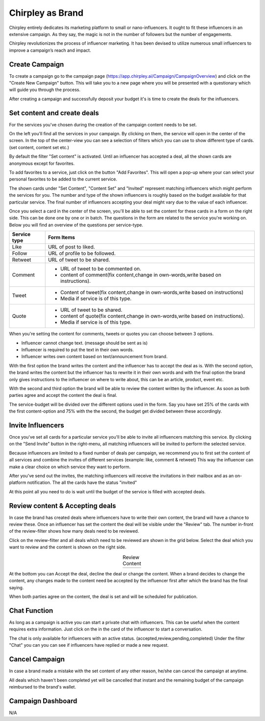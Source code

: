 Chirpley as Brand
=====

Chirpley entirely dedicates its marketing platform to small or nano-influencers. It ought to fit these influencers in an extensive campaign. As they say, the magic is not in the number of followers but the number of engagements.

Chirpley revolutionizes the process of influencer marketing. It has been devised to utilize numerous small influencers to improve a campaign’s reach and impact.

Create Campaign
------------

To create a campaign go to the campaign page (https://app.chirpley.ai/Campaign/CampaignOverview) and click on the "Create New Campaign" button.
This will take you to a new page where you will be presented with a questionary which will guide you through the process.


.. thumbnail::  _static/images/campaign-step1.png
  :width: 500
  :align: center 
  :show_caption: True
  :title:
 
  Set a attractive and recognizable name for your campaign.
  This is the first thing an influencer sees when he/she gets an invite.



.. thumbnail::  _static/images/campaign-step2.png
  :width: 500
  :align: center
  :alt: Campaign Budget
  :show_caption: True
  :title:
  
  Set the budget of your campaign, further up in this form you'll be able to spread this over several services.


.. thumbnail:: _static/images/campaign-step3.png
  :width: 500
  :align: center
  :alt: Campaign Runtime
  :show_caption: True
  :title:
  
  Set the runtime for your campaign, you can set a begin-time and end-time in which your campaign runs and deals will be performed.
  When choosing ASAP as begin-time, all deal with be executed the moment they are accepted by both parties.



.. thumbnail:: _static/images/campaign-step4.png
  :width: 500
  :align: center  
  :alt: Campaign Location
  :show_caption: True
  :title:
  
  Set the location for your campaign.



.. thumbnail:: _static/images/campaign-step5.png
  :width: 500
  :align: center  
  :alt: Campaign Language
  :show_caption: True
  :title:
  
  Set the language for your campaign.


.. thumbnail:: _static/images/campaign-step6.png
  :width: 500
  :align: center  
  :alt: Campaign Goal
  :show_caption: True
  :title:
  
  What is the goal of your campaign.


.. thumbnail:: _static/images/campaign-step7.png
  :width: 500
  :align: center  
  :alt: Campaign Niches
  :show_caption: True
  :title:
  
  What are niches of your campaign.


.. thumbnail:: _static/images/campaign-step8.png
  :width: 500
  :align: center  
  :alt: Social Media channels
  :show_caption: True
  :title:
  
  Select the social-media channels for your campaign.


.. thumbnail:: _static/images/campaign-step9.png
  :width: 500
  :align: center  
  :alt: Campaign Services
  :show_caption: True
  :title:
  
  Select the services you which for your campaign.


.. thumbnail:: _static/images/campaign-step10.png
  :width: 500
  :align: center  
  :alt: Divide the budget
  :show_caption: True
  :title:
  
  Divide the campaign-budget amongst the chosen services.  


.. thumbnail:: _static/images/campaign-step11.png
  :width: 500
  :align: center  
  :alt: Campaign Niches
  :show_caption: True
  :title:
  
  In the last screen you will be asked to deposit your campaign-budget.


After creating a campaign and successfully deposit your budget it's is time to create the deals for the influencers.

.. thumbnail:: _static/images/campaign-step12.png
  :width: 500
  :align: center  
  :alt: Campaign deals
  :show_caption: True
  :title:
  
  Set the content for your new campaign.

Set content and create deals
----------------

For the services you've chosen during the creation of the campaign content needs to be set.

On the left you'll find all the services in your campaign. By clicking on them, the service will open in the center of the screen.
In the top of the center-view you can see a selection of filters which you can use to show different type of cards.(set content, content set etc.)

.. thumbnail:: _static/images/service-header.png
  :width: 600
  :align: center  
  :alt: Service Tabs
  :show_caption: True
  :title:
  
  Deals have different statuses during the runtime of the campaign. By clicking on the filters, deals with that status will be loaded in the grid below.
  
By default the filter "Set content" is activated.
Until an influencer has accepted a deal, all the shown cards are anonymous except for favorites.

.. thumbnail:: _static/images/cards-anon.png
  :width: 600
  :align: center  
  :alt: Service Tabs
  :show_caption: True
  :title:

  Anonymous cards

To add favorites to a service, just click on the button "Add Favorites".
This will open a pop-up where your can select your personal favorites to be added to the current service.

.. thumbnail::  _static/images/deals-fav.png
  :width: 500
  :align: center
  :alt: Favorites
  :show_caption: True
  :title:
  
  At your personal favorites to the campaign.

The shown cards under "Set Content", "Content Set" and "Invited" represent matching influencers which might perform the services for you.
The number and type of the shown influencers is roughly based on the budget available for that particular service.
The final number of influencers accepting your deal might vary due to the value of each influencer.



.. thumbnail:: _static/images/deals-like.png
  :width: 600
  :align: center  
  :alt: Like deals
  :show_caption: True
  :title:
  
  View of the like service with 8 selected cards.

Once you select a card in the center of the screen, you'll be able to set the content for these cards in a form on the right side. This can be done one by one or in batch. The questions in the form are related to the service you're working on. 
Below you will find an overview of the questions per service-type.


============  ==========
Service type  Form Items
============  ==========
Like          URL of post to liked.
Follow        URL of profile to be followed.
Retweet       URL of tweet to be shared.
Comment       - URL of tweet to be commented on.

              - content of comment(fix content,change in own-words,write based on instructions).
Tweet         - Content of tweet(fix content,change in own-words,write based on instructions)

              - Media if service is of this type. 
Quote         - URL of tweet to be shared.

              - content of quote(fix content,change in own-words,write based on instructions).
              - Media if service is of this type. 
============  ==========

When you're setting the content for comments, tweets or quotes you can choose between 3 options.

- Influencer cannot change text. (message should be sent as is)

- Influencer is required to put the text in their own words.

- Influencer writes own content based on text/announcement from brand.


With the first option the brand writes the content and the influencer has to accept the deal as is.
With the second option, the brand writes the content but the influencer has to rewrite it in their own words and with the final option the brand only gives instructions to the influencer on where to write about, this can be an article, product, event etc.

With the second and third option the brand will be able to review the content written by the influencer. As soon as both parties agree and accept the content the deal is final.

The service-budget will be divided over the different options used in the form. Say you have set 25% of the cards with the first content-option and 75% with the the second,
the budget get divided between these accordingly. 



Invite Influencers
------------

Once you've set all cards for a particular service you'll be able to invite all influencers matching this service.
By clicking on the "Send Invite" button in the right-menu, all matching influencers will be invited to perform the selected service.

Because influencers are limited to a fixed number of deals per campaign, we recommend you to first set the content of all services 
and combine the invites of different services (example: like, comment & retweet)
This way the influencer can make a clear choice on which service they want to perform.


.. thumbnail:: _static/images/deals-invite.png
  :width: 300
  :align: center  
  :alt: Invite matched influencers
  :show_caption: True
  :title:

  Click on the "Send Invite" button to invite the influencers.


After you've send out the invites, the matching influencers will receive the invitations in their mailbox and as an on-platform notification.
The all the cards have the status "invited"

At this point all you need to do is wait until the budget of the service is filled with accepted deals.


.. thumbnail:: _static/images/deals-progressbar.png
  :width: 300
  :align: center  
  :alt: Service deals-progressbar
  :show_caption: True
  :title:
  
  After sending-out the invites you can see how far the budget for each service is filled. 
  



Review content & Accepting deals
------------

In case the brand has created deals where influencers have to write their own content, the brand will have a chance to review these.
Once an influencer has set the content the deal will be visible under the "Review" tab.
The number in-front of the review-filter shows how many deals need to be reviewed.

Click on the review-filter and all deals which need to be reviewed are shown in the grid below.
Select the deal which you want to review and the content is shown on the right side.


.. |review1| image:: _static/images/deals-review-1.png
    :scale: 50%

.. |review2| image:: _static/images/deals-review-2.png
    :scale: 50%

.. |review3| image:: _static/images/deals-review-3.png
    :scale: 50%


.. table:: Review Content
   :align: center

   +-------------+-------------+-------------+
   |  |review1|  |  |review2|  |  |review3|  |
   +-------------+-------------+-------------+



At the bottom you can Accept the deal, decline the deal or change the content. 
When a brand decides to change the content, any changes made to the content need be accepted by the influencer first after which the brand has the final saying.

When both parties agree on the content, the deal is set and will be scheduled for publication.

Chat Function
------------

.. |chaticon| image:: _static/images/chat-icon.svg
   :height: 18px

As long as a campaign is active you can start a private chat with influencers.
This can be useful when the content requires extra information. Just click on the |chaticon| in the card of the influencer to start a conversation.


.. thumbnail:: _static/images/deals-chat.png
  :width: 300
  :align: center  
  :alt: Cancel Campaign
  :show_caption: True
  :title:
  
  When clicking on the |chaticon| in the deal-cards the chatbox opens on the right. 

The chat is only available for influencers with an active status. (accepted,review,pending,completed)
Under the filter "Chat" you can you can see if influencers have replied or made a new request.



Cancel Campaign
------------

In case a brand made a mistake with the set content of any other reason, he/she can cancel the campaign at anytime.

.. thumbnail:: _static/images/cancel-campaign.png
  :width: 300
  :align: center  
  :alt: Cancel Campaign
  :show_caption: True
  :title:
  
  By clicking on the Cancel button in the campaign-overview, the campaign will be cancelled immediately. 

All deals which haven't been completed yet will be cancelled that instant and the remaining budget of the campaign reimbursed to the brand's wallet. 



Campaign Dashboard
---------------

N/A
